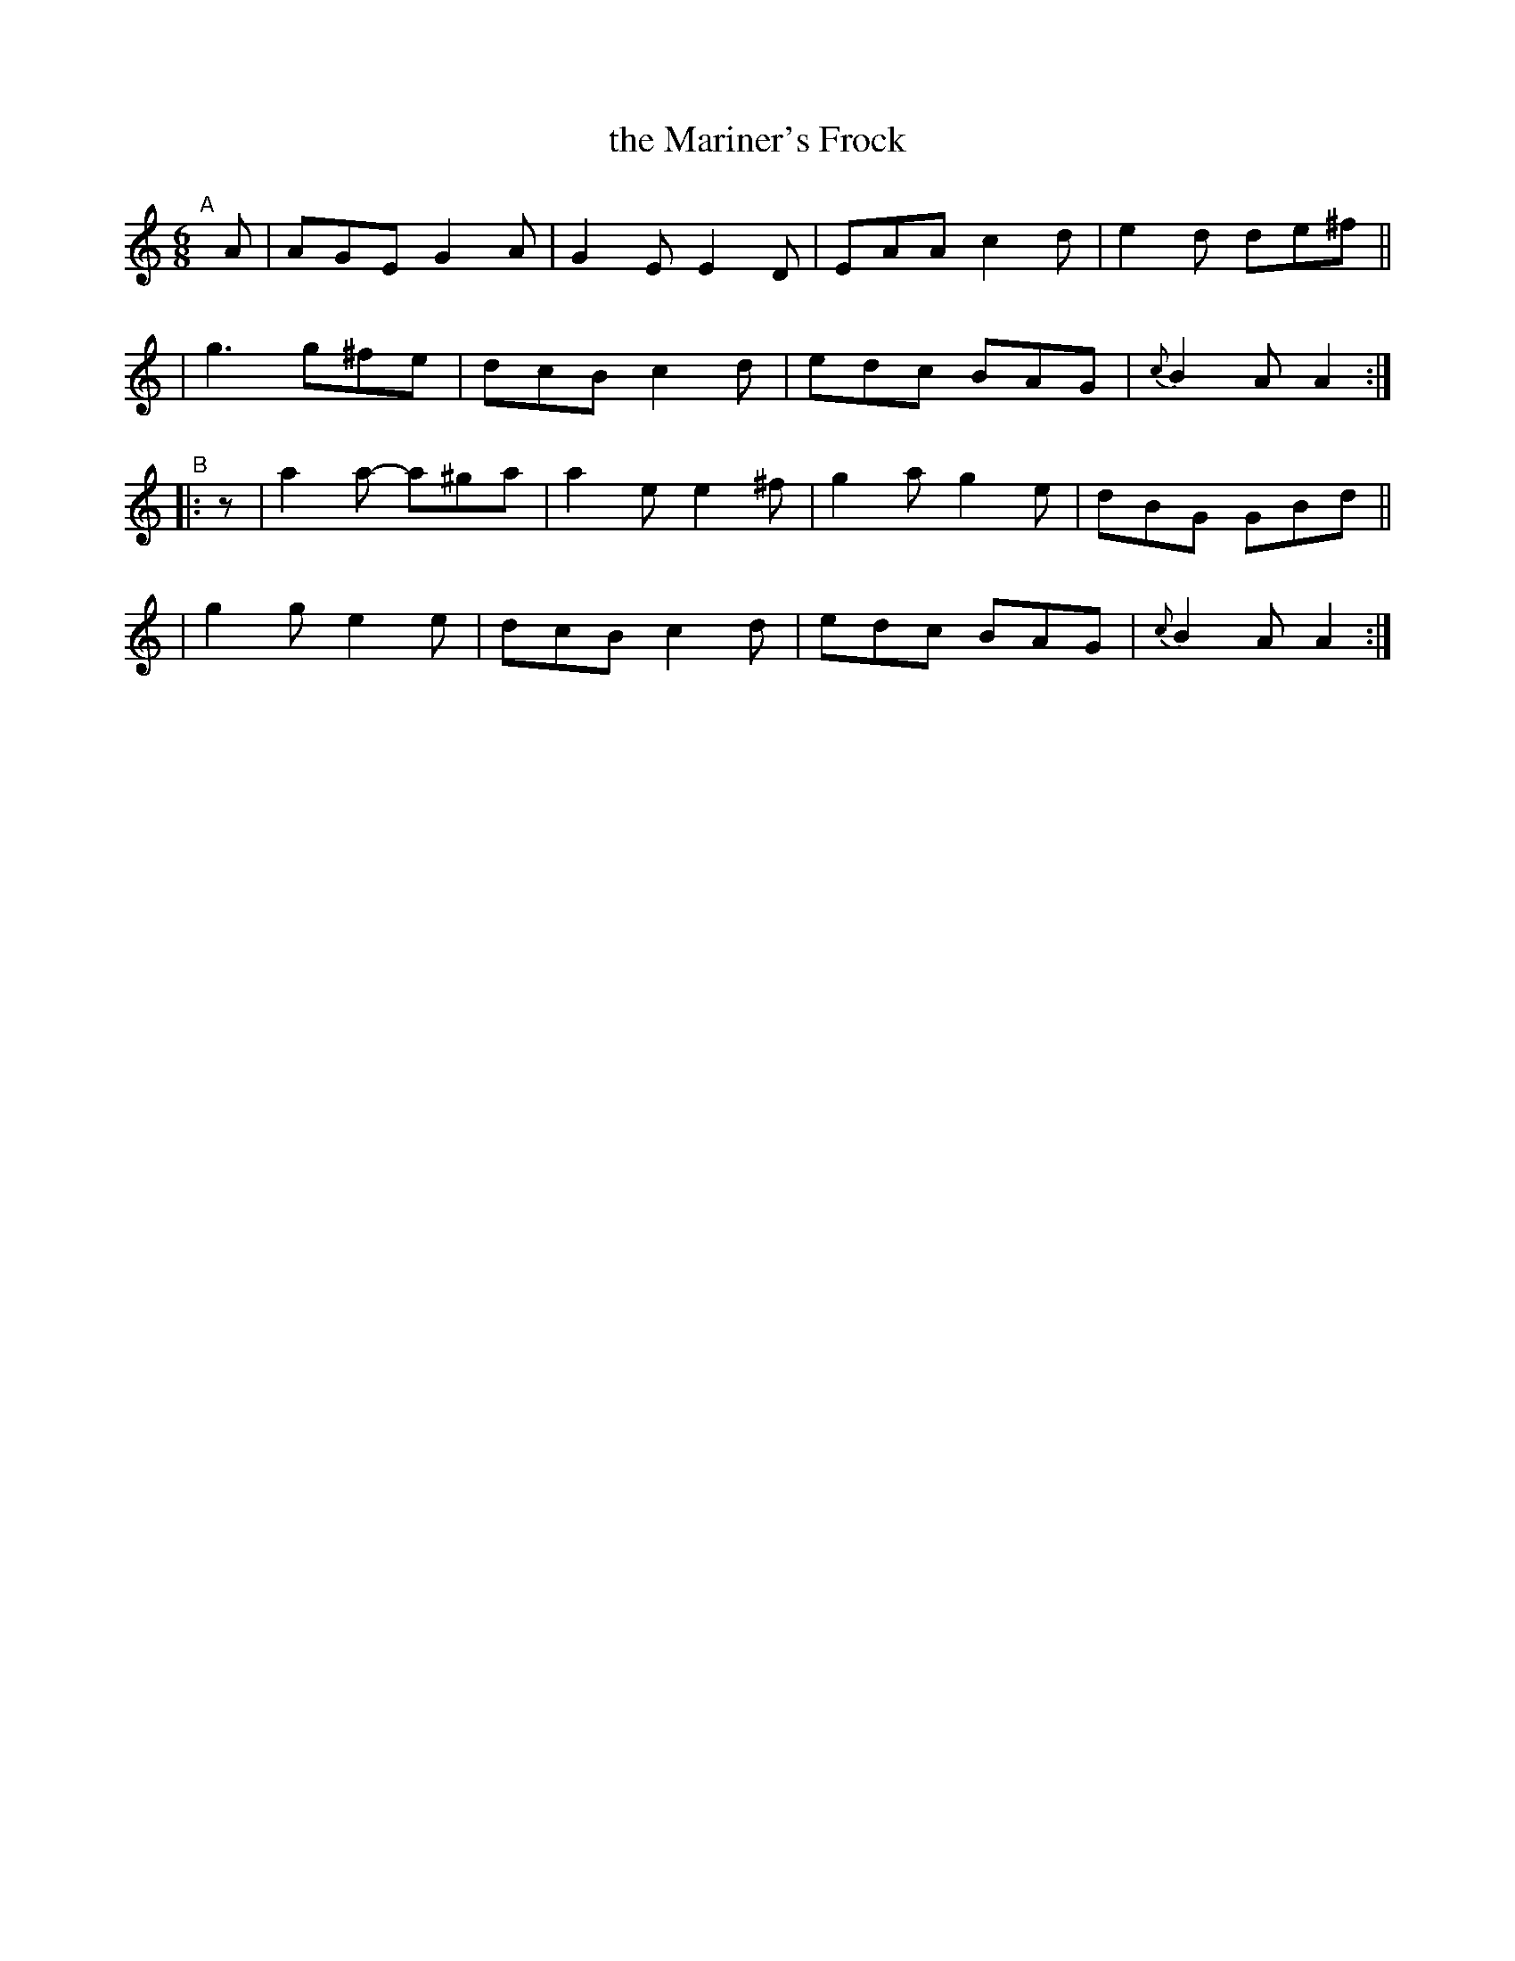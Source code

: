 X: 400
T: the Mariner's Frock
B: Francis O'Neill: "The Dance Music of Ireland" (1907) #400
R: single jig
%S: s:4 b:16(4+4+4+4)
Z: Frank Nordberg - http://www.musicaviva.com
F: http://www.musicaviva.com/abc/tunes/ireland/oneill-1001/0400/oneill-1001-0400-1.abc
M: 6/8
L: 1/8
K: Am
%%slurgraces 1
%%graceslurs 1
"^A"[|] A \
| AGE G2A | G2E E2D | EAA c2d | e2d de^f ||
| g3 g^fe | dcB c2d | edc BAG | {c}B2A A2 :|
"^B"|: z \
| a2a- a^ga | a2e e2^f | g2a g2e | dBG GBd ||
| g2g e2e | dcB c2d | edc BAG | {c}B2A A2 :|
